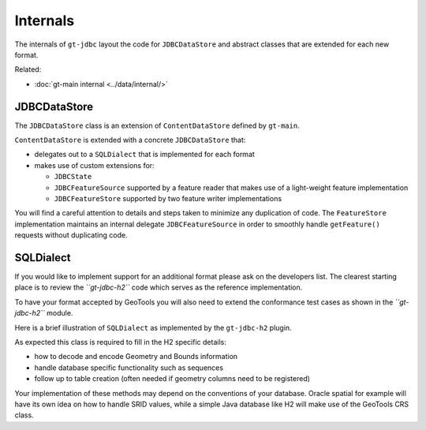 Internals
---------

The internals of ``gt-jdbc`` layout the code for ``JDBCDataStore`` and abstract classes that are extended for each new format.

Related:

* :doc:`gt-main internal <../data/internal/>`

JDBCDataStore
^^^^^^^^^^^^^

The ``JDBCDataStore`` class is an extension of ``ContentDataStore`` defined by ``gt-main``.

.. image:: /images/content2.PNG

``ContentDataStore`` is extended with a concrete ``JDBCDataStore`` that:

* delegates out to a ``SQLDialect`` that is implemented for each format
* makes use of custom extensions for:
  
  * ``JDBCState``
  * ``JDBCFeatureSource`` supported by a feature reader that makes use of
    a light-weight feature implementation
  * ``JDBCFeatureStore`` supported by two feature writer implementations


.. image:: /images/jdbcDataStore.PNG

You will find a careful attention to details and steps taken to minimize any duplication of code. The ``FeatureStore`` implementation maintains an internal delegate ``JDBCFeatureSource`` in order to smoothly handle ``getFeature()`` requests without duplicating code.

SQLDialect
^^^^^^^^^^

If you would like to implement support for an additional format please ask on the developers list. The clearest starting place is to review the *``gt-jdbc-h2``* code which serves as the reference implementation.

To have your format accepted by GeoTools you will also need to extend the
conformance test cases as shown in the *``gt-jdbc-h2``* module. 

Here is a brief illustration of ``SQLDialect`` as implemented by the ``gt-jdbc-h2`` plugin.


.. image:: /images/jdbcDataStoreH2.PNG

As expected this class is required to fill in the H2 specific details:

* how to decode and encode Geometry and Bounds information
* handle database specific functionality such as sequences
* follow up to table creation (often needed if geometry columns need to be registered)

Your implementation of these methods may depend on the conventions of your database.  Oracle spatial for example will have its own idea on how to handle SRID values, while a simple Java database like H2 will make use of the GeoTools CRS class.

